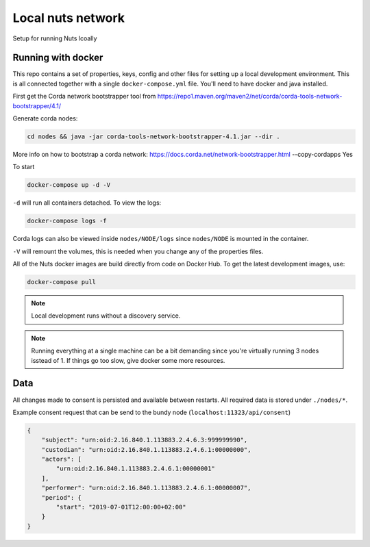Local nuts network
##################

Setup for running Nuts lcoally

.. _nuts-consent-local-development-docker:

Running with docker
*******************

This repo contains a set of properties, keys, config and other files for setting up a local development environment. This is all connected together with a single ``docker-compose.yml`` file. You'll need to have docker and java installed.

First get the Corda network bootstrapper tool from https://repo1.maven.org/maven2/net/corda/corda-tools-network-bootstrapper/4.1/

Generate corda nodes:

.. code-block:: shell

    cd nodes && java -jar corda-tools-network-bootstrapper-4.1.jar --dir .

More info on how to bootstrap a corda network: https://docs.corda.net/network-bootstrapper.html --copy-cordapps Yes

To start

.. code-block:: shell

    docker-compose up -d -V

``-d`` will run all containers detached. To view the logs:

.. code-block:: shell

    docker-compose logs -f

Corda logs can also be viewed inside ``nodes/NODE/logs`` since ``nodes/NODE`` is mounted in the container.

``-V`` will remount the volumes, this is needed when you change any of the properties files.

All of the Nuts docker images are build directly from code on Docker Hub. To get the latest development images, use:

.. code-block:: shell

    docker-compose pull

.. note::

    Local development runs without a discovery service.

.. note::

    Running everything at a single machine can be a bit demanding since you're virtually running 3 nodes isstead of 1. If things go too slow, give docker some more resources.

Data
****

All changes made to consent is persisted and available between restarts. All required data is stored under ``./nodes/*``.

Example consent request that can be send to the bundy node (``localhost:11323/api/consent``)

.. code-block:: json


    {
        "subject": "urn:oid:2.16.840.1.113883.2.4.6.3:999999990",
        "custodian": "urn:oid:2.16.840.1.113883.2.4.6.1:00000000",
        "actors": [
            "urn:oid:2.16.840.1.113883.2.4.6.1:00000001"
        ],
        "performer": "urn:oid:2.16.840.1.113883.2.4.6.1:00000007",
        "period": {
            "start": "2019-07-01T12:00:00+02:00"
        }
    }

